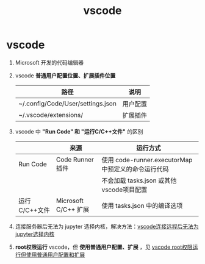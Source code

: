 :PROPERTIES:
:ID:       bfd7b7bf-ea5d-45c4-ad33-6da35fbb0de7
:END:
#+title: vscode
#+filetags: index

* vscode
1. Microsoft 开发的代码编辑器
2. vscode *普通用户配置位置、扩展插件位置*
   | 路径                              | 说明     |
   |-----------------------------------+----------|
   | ~/.config/Code/User/settings.json | 用户配置 |
   | ~/.vscode/extensions/             | 扩展插件 |
3. vscode 中 *"Run Code" 和 "运行C/C++文件"* 的区别
   |               | 来源                 | 运行方式                                            |
   |---------------+----------------------+-----------------------------------------------------|
   | Run Code      | Code Runner插件      | 使用 code-runner.executorMap 中预定义的命令运行代码 |
   |               |                      | 不会加载 tasks.json 或其他 vscode项目配置           |
   | 运行C/C++文件 | Microsoft C/C++ 扩展 | 使用 tasks.json 中的编译选项                        |
4. 连接服务器后无法为 jupyter 选择内核，解决方法：[[id:13522bcf-1e56-4afb-9486-6adb8a9ed427][vscode连接远程后无法为jupyter选择内核]]
5. *root权限运行* vscode，但 *使用普通用户配置、扩展* ，见 [[id:09f51db8-5ce4-4089-8e18-c64d1601ed1c][vscode root权限运行但使用普通用户配置和扩展]]
